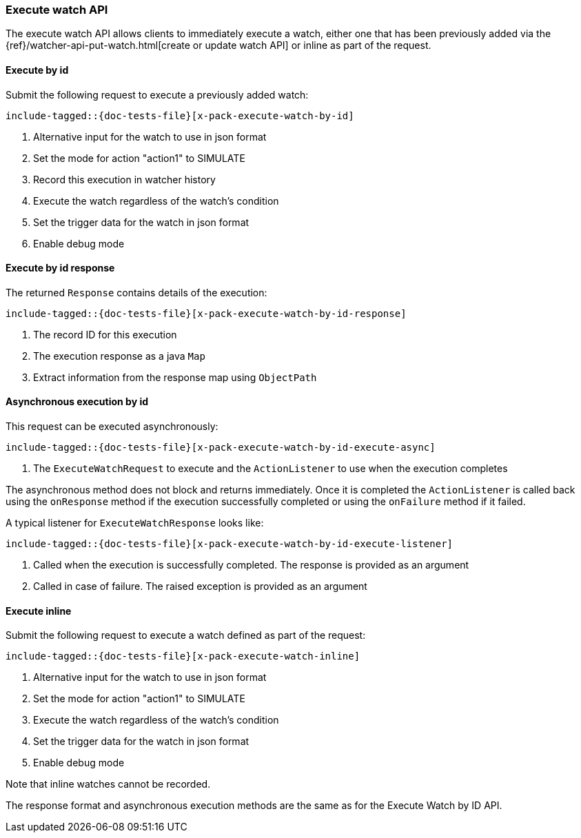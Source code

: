 --
:api: execute-watch
:request: ExecuteWatchRequest
:response: ExecuteWatchResponse
--
[role="xpack"]
[id="{upid}-{api}"]
=== Execute watch API

The execute watch API allows clients to immediately execute a watch, either one
that has been previously added via the {ref}/watcher-api-put-watch.html[create
or update watch API] or inline as part of the request.

[id="{upid}-{api}-request-by-id"]
==== Execute by id

Submit the following request to execute a previously added watch:

["source","java",subs="attributes,callouts,macros"]
---------------------------------------------------
include-tagged::{doc-tests-file}[x-pack-execute-watch-by-id]
---------------------------------------------------
<1> Alternative input for the watch to use in json format
<2> Set the mode for action "action1" to SIMULATE
<3> Record this execution in watcher history
<4> Execute the watch regardless of the watch's condition
<5> Set the trigger data for the watch in json format
<6> Enable debug mode

[id="{upid}-{api}-response-by-id"]
==== Execute by id response

The returned `Response` contains details of the execution:

["source","java",subs="attributes,callouts,macros"]
---------------------------------------------------
include-tagged::{doc-tests-file}[x-pack-execute-watch-by-id-response]
---------------------------------------------------
<1> The record ID for this execution
<2> The execution response as a java `Map`
<3> Extract information from the response map using `ObjectPath`

[id="{upid}-{api}-response-by-id-async"]
==== Asynchronous execution by id

This request can be executed asynchronously:

["source","java",subs="attributes,callouts,macros"]
--------------------------------------------------
include-tagged::{doc-tests-file}[x-pack-execute-watch-by-id-execute-async]
--------------------------------------------------
<1> The `ExecuteWatchRequest` to execute and the `ActionListener` to use when
the execution completes

The asynchronous method does not block and returns immediately. Once it is
completed the `ActionListener` is called back using the `onResponse` method
if the execution successfully completed or using the `onFailure` method if
it failed.

A typical listener for `ExecuteWatchResponse` looks like:

["source","java",subs="attributes,callouts,macros"]
--------------------------------------------------
include-tagged::{doc-tests-file}[x-pack-execute-watch-by-id-execute-listener]
--------------------------------------------------
<1> Called when the execution is successfully completed. The response is
provided as an argument
<2> Called in case of failure. The raised exception is provided as an argument


[id="{upid}-{api}-request-inline"]
==== Execute inline

Submit the following request to execute a watch defined as part of the request:

["source","java",subs="attributes,callouts,macros"]
---------------------------------------------------
include-tagged::{doc-tests-file}[x-pack-execute-watch-inline]
---------------------------------------------------
<1> Alternative input for the watch to use in json format
<2> Set the mode for action "action1" to SIMULATE
<3> Execute the watch regardless of the watch's condition
<4> Set the trigger data for the watch in json format
<5> Enable debug mode

Note that inline watches cannot be recorded.

The response format and asynchronous execution methods are the same as for the
Execute Watch by ID API.